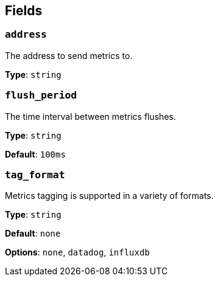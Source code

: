 // This content is autogenerated. Do not edit manually. To override descriptions, use the doc-tools CLI with the --overrides option: https://redpandadata.atlassian.net/wiki/spaces/DOC/pages/1247543314/Generate+reference+docs+for+Redpanda+Connect

== Fields

=== `address`

The address to send metrics to.

*Type*: `string`

=== `flush_period`

The time interval between metrics flushes.

*Type*: `string`

*Default*: `100ms`

=== `tag_format`

Metrics tagging is supported in a variety of formats.

*Type*: `string`

*Default*: `none`

*Options*: `none`, `datadog`, `influxdb`


